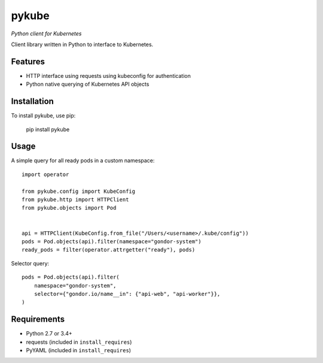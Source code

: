 ======
pykube
======

*Python client for Kubernetes*

.. image:: https://img.shields.io/pypi/dm/pykube.svg
    :target:  https://pypi.python.org/pypi/pykube/

.. image:: https://img.shields.io/pypi/v/pykube.svg
    :target:  https://pypi.python.org/pypi/pykube/

.. image:: https://img.shields.io/badge/license-apache-blue.svg
    :target:  https://pypi.python.org/pypi/pykube/


Client library written in Python to interface to Kubernetes.

Features
========

* HTTP interface using requests using kubeconfig for authentication
* Python native querying of Kubernetes API objects

Installation
============

To install pykube, use pip:

    pip install pykube

Usage
=====

A simple query for all ready pods in a custom namespace::

    import operator

    from pykube.config import KubeConfig
    from pykube.http import HTTPClient
    from pykube.objects import Pod


    api = HTTPClient(KubeConfig.from_file("/Users/<username>/.kube/config"))
    pods = Pod.objects(api).filter(namespace="gondor-system")
    ready_pods = filter(operator.attrgetter("ready"), pods)

Selector query::

    pods = Pod.objects(api).filter(
        namespace="gondor-system",
        selector={"gondor.io/name__in": {"api-web", "api-worker"}},
    )

Requirements
============

* Python 2.7 or 3.4+
* requests (included in ``install_requires``)
* PyYAML (included in ``install_requires``)
